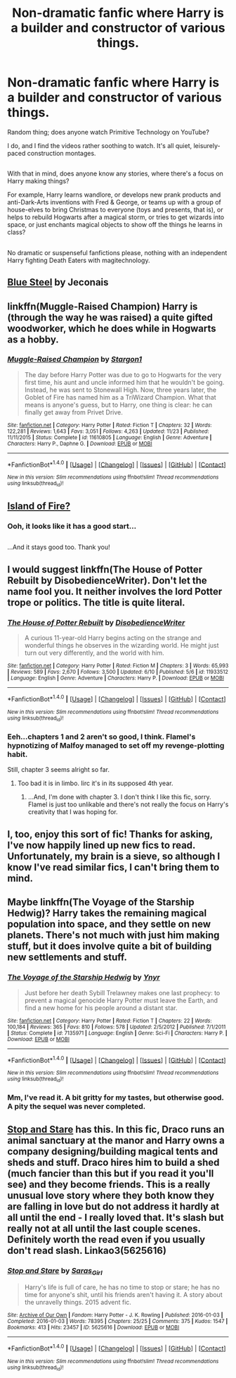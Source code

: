 #+TITLE: Non-dramatic fanfic where Harry is a builder and constructor of various things.

* Non-dramatic fanfic where Harry is a builder and constructor of various things.
:PROPERTIES:
:Author: Avaday_Daydream
:Score: 23
:DateUnix: 1480316893.0
:DateShort: 2016-Nov-28
:FlairText: Request
:END:
Random thing; does anyone watch Primitive Technology on YouTube?

I do, and I find the videos rather soothing to watch. It's all quiet, leisurely-paced construction montages.

** 
   :PROPERTIES:
   :CUSTOM_ID: section
   :END:
With that in mind, does anyone know any stories, where there's a focus on Harry making things?

For example, Harry learns wandlore, or develops new prank products and anti-Dark-Arts inventions with Fred & George, or teams up with a group of house-elves to bring Christmas to everyone (toys and presents, that is), or helps to rebuild Hogwarts after a magical storm, or tries to get wizards into space, or just enchants magical objects to show off the things he learns in class?

** 
   :PROPERTIES:
   :CUSTOM_ID: section-1
   :END:
No dramatic or suspenseful fanfictions please, nothing with an independent Harry fighting Death Eaters with magitechnology.


** [[http://jeconais.fanficauthors.net/Blue_Steel/index/][Blue Steel]] by Jeconais
:PROPERTIES:
:Author: ChaoQueen
:Score: 5
:DateUnix: 1480319977.0
:DateShort: 2016-Nov-28
:END:


** linkffn(Muggle-Raised Champion) Harry is (through the way he was raised) a quite gifted woodworker, which he does while in Hogwarts as a hobby.
:PROPERTIES:
:Author: LumenInCaelo
:Score: 6
:DateUnix: 1480338845.0
:DateShort: 2016-Nov-28
:END:

*** [[http://www.fanfiction.net/s/11610805/1/][*/Muggle-Raised Champion/*]] by [[https://www.fanfiction.net/u/5643202/Stargon1][/Stargon1/]]

#+begin_quote
  The day before Harry Potter was due to go to Hogwarts for the very first time, his aunt and uncle informed him that he wouldn't be going. Instead, he was sent to Stonewall High. Now, three years later, the Goblet of Fire has named him as a TriWizard Champion. What that means is anyone's guess, but to Harry, one thing is clear: he can finally get away from Privet Drive.
#+end_quote

^{/Site/: [[http://www.fanfiction.net/][fanfiction.net]] *|* /Category/: Harry Potter *|* /Rated/: Fiction T *|* /Chapters/: 32 *|* /Words/: 122,281 *|* /Reviews/: 1,643 *|* /Favs/: 3,051 *|* /Follows/: 4,263 *|* /Updated/: 11/23 *|* /Published/: 11/11/2015 *|* /Status/: Complete *|* /id/: 11610805 *|* /Language/: English *|* /Genre/: Adventure *|* /Characters/: Harry P., Daphne G. *|* /Download/: [[http://www.ff2ebook.com/old/ffn-bot/index.php?id=11610805&source=ff&filetype=epub][EPUB]] or [[http://www.ff2ebook.com/old/ffn-bot/index.php?id=11610805&source=ff&filetype=mobi][MOBI]]}

--------------

*FanfictionBot*^{1.4.0} *|* [[[https://github.com/tusing/reddit-ffn-bot/wiki/Usage][Usage]]] | [[[https://github.com/tusing/reddit-ffn-bot/wiki/Changelog][Changelog]]] | [[[https://github.com/tusing/reddit-ffn-bot/issues/][Issues]]] | [[[https://github.com/tusing/reddit-ffn-bot/][GitHub]]] | [[[https://www.reddit.com/message/compose?to=tusing][Contact]]]

^{/New in this version: Slim recommendations using/ ffnbot!slim! /Thread recommendations using/ linksub(thread_id)!}
:PROPERTIES:
:Author: FanfictionBot
:Score: 3
:DateUnix: 1480338874.0
:DateShort: 2016-Nov-28
:END:


** [[https://archiveofourown.org/series/205025][Island of Fire?]]
:PROPERTIES:
:Author: metaridley18
:Score: 4
:DateUnix: 1480462393.0
:DateShort: 2016-Nov-30
:END:

*** Ooh, it looks like it has a good start...

** 
   :PROPERTIES:
   :CUSTOM_ID: section
   :END:
...And it stays good too. Thank you!
:PROPERTIES:
:Author: Avaday_Daydream
:Score: 2
:DateUnix: 1480463705.0
:DateShort: 2016-Nov-30
:END:


** I would suggest linkffn(The House of Potter Rebuilt by DisobedienceWriter). Don't let the name fool you. It neither involves the lord Potter trope or politics. The title is quite literal.
:PROPERTIES:
:Author: firingmahlazors
:Score: 2
:DateUnix: 1480375292.0
:DateShort: 2016-Nov-29
:END:

*** [[http://www.fanfiction.net/s/11933512/1/][*/The House of Potter Rebuilt/*]] by [[https://www.fanfiction.net/u/1228238/DisobedienceWriter][/DisobedienceWriter/]]

#+begin_quote
  A curious 11-year-old Harry begins acting on the strange and wonderful things he observes in the wizarding world. He might just turn out very differently, and the world with him.
#+end_quote

^{/Site/: [[http://www.fanfiction.net/][fanfiction.net]] *|* /Category/: Harry Potter *|* /Rated/: Fiction M *|* /Chapters/: 3 *|* /Words/: 65,993 *|* /Reviews/: 589 *|* /Favs/: 2,670 *|* /Follows/: 3,500 *|* /Updated/: 6/10 *|* /Published/: 5/6 *|* /id/: 11933512 *|* /Language/: English *|* /Genre/: Adventure *|* /Characters/: Harry P. *|* /Download/: [[http://www.ff2ebook.com/old/ffn-bot/index.php?id=11933512&source=ff&filetype=epub][EPUB]] or [[http://www.ff2ebook.com/old/ffn-bot/index.php?id=11933512&source=ff&filetype=mobi][MOBI]]}

--------------

*FanfictionBot*^{1.4.0} *|* [[[https://github.com/tusing/reddit-ffn-bot/wiki/Usage][Usage]]] | [[[https://github.com/tusing/reddit-ffn-bot/wiki/Changelog][Changelog]]] | [[[https://github.com/tusing/reddit-ffn-bot/issues/][Issues]]] | [[[https://github.com/tusing/reddit-ffn-bot/][GitHub]]] | [[[https://www.reddit.com/message/compose?to=tusing][Contact]]]

^{/New in this version: Slim recommendations using/ ffnbot!slim! /Thread recommendations using/ linksub(thread_id)!}
:PROPERTIES:
:Author: FanfictionBot
:Score: 1
:DateUnix: 1480375316.0
:DateShort: 2016-Nov-29
:END:


*** Eeh...chapters 1 and 2 aren't so good, I think. Flamel's hypnotizing of Malfoy managed to set off my revenge-plotting habit.

Still, chapter 3 seems alright so far.
:PROPERTIES:
:Author: Avaday_Daydream
:Score: 1
:DateUnix: 1480456829.0
:DateShort: 2016-Nov-30
:END:

**** Too bad it is in limbo. Iirc it's in its supposed 4th year.
:PROPERTIES:
:Author: firingmahlazors
:Score: 1
:DateUnix: 1480460445.0
:DateShort: 2016-Nov-30
:END:

***** ...And, I'm done with chapter 3. I don't think I like this fic, sorry. Flamel is just too unlikable and there's not really the focus on Harry's creativity that I was hoping for.
:PROPERTIES:
:Author: Avaday_Daydream
:Score: 1
:DateUnix: 1480460639.0
:DateShort: 2016-Nov-30
:END:


** I, too, enjoy this sort of fic! Thanks for asking, I've now happily lined up new fics to read. Unfortunately, my brain is a sieve, so although I know I've read similar fics, I can't bring them to mind.
:PROPERTIES:
:Author: Lamenardo
:Score: 2
:DateUnix: 1480394242.0
:DateShort: 2016-Nov-29
:END:


** Maybe linkffn(The Voyage of the Starship Hedwig)? Harry takes the remaining magical population into space, and they settle on new planets. There's not much with just him making stuff, but it does involve quite a bit of building new settlements and stuff.
:PROPERTIES:
:Author: waylandertheslayer
:Score: 1
:DateUnix: 1480333657.0
:DateShort: 2016-Nov-28
:END:

*** [[http://www.fanfiction.net/s/7135971/1/][*/The Voyage of the Starship Hedwig/*]] by [[https://www.fanfiction.net/u/2409341/Ynyr][/Ynyr/]]

#+begin_quote
  Just before her death Sybill Trelawney makes one last prophecy: to prevent a magical genocide Harry Potter must leave the Earth, and find a new home for his people around a distant star.
#+end_quote

^{/Site/: [[http://www.fanfiction.net/][fanfiction.net]] *|* /Category/: Harry Potter *|* /Rated/: Fiction T *|* /Chapters/: 22 *|* /Words/: 100,184 *|* /Reviews/: 365 *|* /Favs/: 810 *|* /Follows/: 578 *|* /Updated/: 2/5/2012 *|* /Published/: 7/1/2011 *|* /Status/: Complete *|* /id/: 7135971 *|* /Language/: English *|* /Genre/: Sci-Fi *|* /Characters/: Harry P. *|* /Download/: [[http://www.ff2ebook.com/old/ffn-bot/index.php?id=7135971&source=ff&filetype=epub][EPUB]] or [[http://www.ff2ebook.com/old/ffn-bot/index.php?id=7135971&source=ff&filetype=mobi][MOBI]]}

--------------

*FanfictionBot*^{1.4.0} *|* [[[https://github.com/tusing/reddit-ffn-bot/wiki/Usage][Usage]]] | [[[https://github.com/tusing/reddit-ffn-bot/wiki/Changelog][Changelog]]] | [[[https://github.com/tusing/reddit-ffn-bot/issues/][Issues]]] | [[[https://github.com/tusing/reddit-ffn-bot/][GitHub]]] | [[[https://www.reddit.com/message/compose?to=tusing][Contact]]]

^{/New in this version: Slim recommendations using/ ffnbot!slim! /Thread recommendations using/ linksub(thread_id)!}
:PROPERTIES:
:Author: FanfictionBot
:Score: 1
:DateUnix: 1480333679.0
:DateShort: 2016-Nov-28
:END:


*** Mm, I've read it. A bit gritty for my tastes, but otherwise good. A pity the sequel was never completed.
:PROPERTIES:
:Author: Avaday_Daydream
:Score: 1
:DateUnix: 1480334080.0
:DateShort: 2016-Nov-28
:END:


** [[http://archiveofourown.org/works/5625616][Stop and Stare]] has this. In this fic, Draco runs an animal sanctuary at the manor and Harry owns a company designing/building magical tents and sheds and stuff. Draco hires him to build a shed (much fancier than this but if you read it you'll see) and they become friends. This is a really unusual love story where they both know they are falling in love but do not address it hardly at all until the end - I really loved that. It's slash but really not at all until the last couple scenes. Definitely worth the read even if you usually don't read slash. Linkao3(5625616)
:PROPERTIES:
:Author: gotkate86
:Score: 1
:DateUnix: 1480351753.0
:DateShort: 2016-Nov-28
:END:

*** [[http://archiveofourown.org/works/5625616][*/Stop and Stare/*]] by [[http://www.archiveofourown.org/users/Saras_Girl/pseuds/Saras_Girl][/Saras_Girl/]]

#+begin_quote
  Harry's life is full of care, he has no time to stop or stare; he has no time for anyone's shit, until his friends aren't having it. A story about the unravelly things. 2015 advent fic.
#+end_quote

^{/Site/: [[http://www.archiveofourown.org/][Archive of Our Own]] *|* /Fandom/: Harry Potter - J. K. Rowling *|* /Published/: 2016-01-03 *|* /Completed/: 2016-01-03 *|* /Words/: 78395 *|* /Chapters/: 25/25 *|* /Comments/: 375 *|* /Kudos/: 1547 *|* /Bookmarks/: 413 *|* /Hits/: 23457 *|* /ID/: 5625616 *|* /Download/: [[http://archiveofourown.org/downloads/Sa/Saras_Girl/5625616/Stop%20and%20Stare.epub?updated_at=1451844252][EPUB]] or [[http://archiveofourown.org/downloads/Sa/Saras_Girl/5625616/Stop%20and%20Stare.mobi?updated_at=1451844252][MOBI]]}

--------------

*FanfictionBot*^{1.4.0} *|* [[[https://github.com/tusing/reddit-ffn-bot/wiki/Usage][Usage]]] | [[[https://github.com/tusing/reddit-ffn-bot/wiki/Changelog][Changelog]]] | [[[https://github.com/tusing/reddit-ffn-bot/issues/][Issues]]] | [[[https://github.com/tusing/reddit-ffn-bot/][GitHub]]] | [[[https://www.reddit.com/message/compose?to=tusing][Contact]]]

^{/New in this version: Slim recommendations using/ ffnbot!slim! /Thread recommendations using/ linksub(thread_id)!}
:PROPERTIES:
:Author: FanfictionBot
:Score: 1
:DateUnix: 1480351777.0
:DateShort: 2016-Nov-28
:END:
